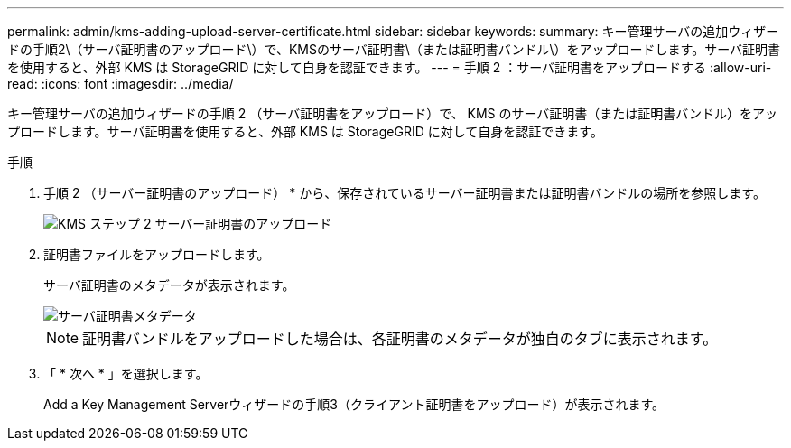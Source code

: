 ---
permalink: admin/kms-adding-upload-server-certificate.html 
sidebar: sidebar 
keywords:  
summary: キー管理サーバの追加ウィザードの手順2\（サーバ証明書のアップロード\）で、KMSのサーバ証明書\（または証明書バンドル\）をアップロードします。サーバ証明書を使用すると、外部 KMS は StorageGRID に対して自身を認証できます。 
---
= 手順 2 ：サーバ証明書をアップロードする
:allow-uri-read: 
:icons: font
:imagesdir: ../media/


[role="lead"]
キー管理サーバの追加ウィザードの手順 2 （サーバ証明書をアップロード）で、 KMS のサーバ証明書（または証明書バンドル）をアップロードします。サーバ証明書を使用すると、外部 KMS は StorageGRID に対して自身を認証できます。

.手順
. 手順 2 （サーバー証明書のアップロード） * から、保存されているサーバー証明書または証明書バンドルの場所を参照します。
+
image::../media/kms_step_2_upload_server_certificate.png[KMS ステップ 2 サーバー証明書のアップロード]

. 証明書ファイルをアップロードします。
+
サーバ証明書のメタデータが表示されます。

+
image::../media/kms_step_2_server_certificate_metadata.png[サーバ証明書メタデータ]

+

NOTE: 証明書バンドルをアップロードした場合は、各証明書のメタデータが独自のタブに表示されます。

. 「 * 次へ * 」を選択します。
+
Add a Key Management Serverウィザードの手順3（クライアント証明書をアップロード）が表示されます。


